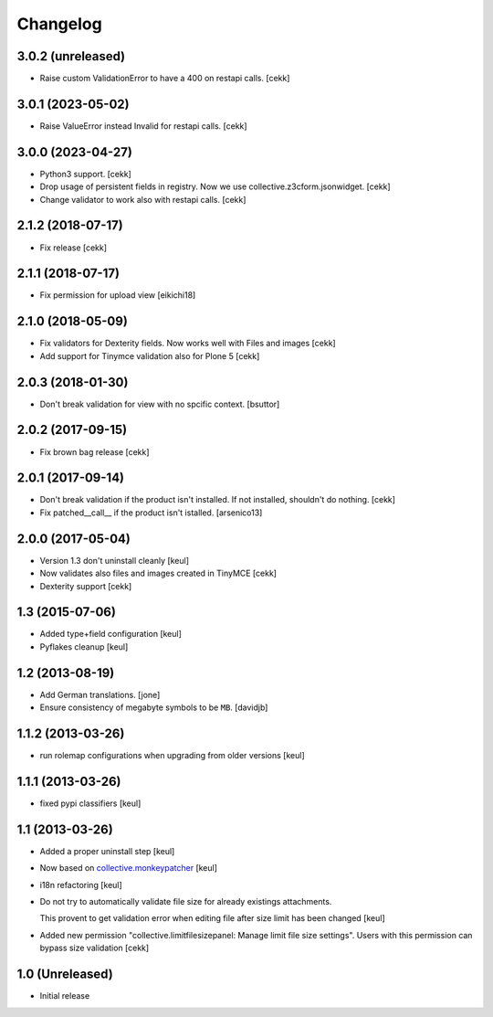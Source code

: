 Changelog
=========

3.0.2 (unreleased)
------------------

- Raise custom ValidationError to have a 400 on restapi calls.
  [cekk]


3.0.1 (2023-05-02)
------------------

- Raise ValueError instead Invalid for restapi calls.
  [cekk]


3.0.0 (2023-04-27)
------------------

- Python3 support.
  [cekk]
- Drop usage of persistent fields in registry. Now we use collective.z3cform.jsonwidget.
  [cekk]
- Change validator to work also with restapi calls.
  [cekk]


2.1.2 (2018-07-17)
------------------

- Fix release
  [cekk]

2.1.1 (2018-07-17)
------------------

- Fix permission for upload view
  [eikichi18]


2.1.0 (2018-05-09)
------------------

- Fix validators for Dexterity fields. Now works well with Files and images
  [cekk]
- Add support for Tinymce validation also for Plone 5
  [cekk]


2.0.3 (2018-01-30)
------------------

- Don't break validation for view with no spcific context.
  [bsuttor]


2.0.2 (2017-09-15)
------------------
- Fix brown bag release
  [cekk]

2.0.1 (2017-09-14)
------------------

- Don't break validation if the product isn't installed.
  If not installed, shouldn't do nothing.
  [cekk]

- Fix patched__call__ if the product isn't istalled.
  [arsenico13]

2.0.0 (2017-05-04)
------------------

- Version 1.3 don't uninstall cleanly
  [keul]
- Now validates also files and images created in TinyMCE
  [cekk]
- Dexterity support
  [cekk]

1.3 (2015-07-06)
----------------

- Added type+field configuration
  [keul]
- Pyflakes cleanup
  [keul]

1.2 (2013-08-19)
----------------

- Add German translations.
  [jone]
- Ensure consistency of megabyte symbols to be ``MB``.
  [davidjb]


1.1.2 (2013-03-26)
------------------

- run rolemap configurations when upgrading from older versions
  [keul]

1.1.1 (2013-03-26)
------------------

- fixed pypi classifiers [keul]

1.1 (2013-03-26)
----------------

- Added a proper uninstall step [keul]
- Now based on `collective.monkeypatcher`__ [keul]
- i18n refactoring [keul]
- Do not try to automatically validate file size for already existings attachments.

  This provent to get validation error when editing file after size limit
  has been changed [keul]

- Added new permission "collective.limitfilesizepanel: Manage limit file size settings".
  Users with this permission can bypass size validation [cekk]

  __ http://pypi.python.org/pypi/collective.monkeypatcher

1.0 (Unreleased)
----------------

- Initial release
